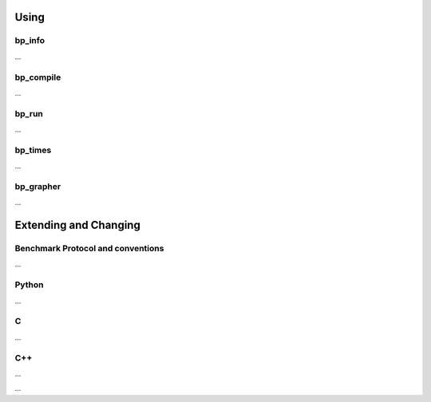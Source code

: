 =====
Using
=====

bp_info
-------

...

bp_compile
----------

...

bp_run
------

...

bp_times
--------

...

bp_grapher
----------

...

======================
Extending and Changing
======================

Benchmark Protocol and conventions
----------------------------------

...

Python
------

...

C
--

...

C++
---

...


...
